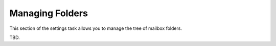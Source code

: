 .. index:: Folders
.. _settings-folders:

****************
Managing Folders
****************

This section of the settings task allows you to manage the tree of mailbox folders.

TBD.
